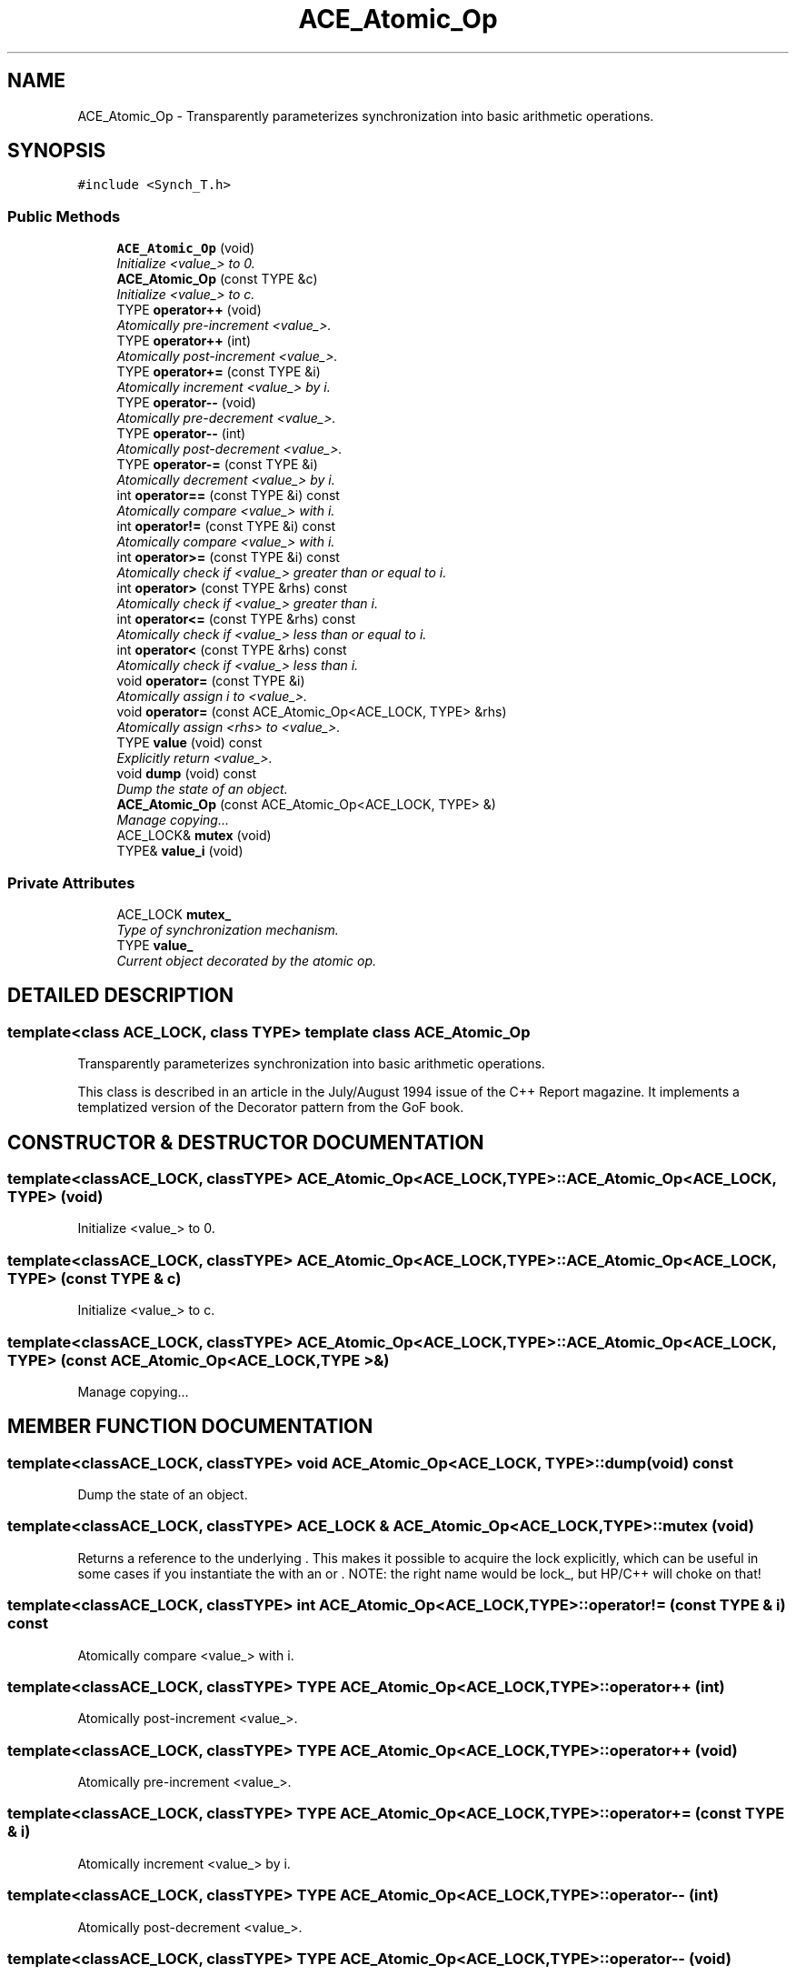 .TH ACE_Atomic_Op 3 "5 Oct 2001" "ACE" \" -*- nroff -*-
.ad l
.nh
.SH NAME
ACE_Atomic_Op \- Transparently parameterizes synchronization into basic arithmetic operations. 
.SH SYNOPSIS
.br
.PP
\fC#include <Synch_T.h>\fR
.PP
.SS Public Methods

.in +1c
.ti -1c
.RI "\fBACE_Atomic_Op\fR (void)"
.br
.RI "\fIInitialize <value_> to 0.\fR"
.ti -1c
.RI "\fBACE_Atomic_Op\fR (const TYPE &c)"
.br
.RI "\fIInitialize <value_> to c.\fR"
.ti -1c
.RI "TYPE \fBoperator++\fR (void)"
.br
.RI "\fIAtomically pre-increment <value_>.\fR"
.ti -1c
.RI "TYPE \fBoperator++\fR (int)"
.br
.RI "\fIAtomically post-increment <value_>.\fR"
.ti -1c
.RI "TYPE \fBoperator+=\fR (const TYPE &i)"
.br
.RI "\fIAtomically increment <value_> by i.\fR"
.ti -1c
.RI "TYPE \fBoperator--\fR (void)"
.br
.RI "\fIAtomically pre-decrement <value_>.\fR"
.ti -1c
.RI "TYPE \fBoperator--\fR (int)"
.br
.RI "\fIAtomically post-decrement <value_>.\fR"
.ti -1c
.RI "TYPE \fBoperator-=\fR (const TYPE &i)"
.br
.RI "\fIAtomically decrement <value_> by i.\fR"
.ti -1c
.RI "int \fBoperator==\fR (const TYPE &i) const"
.br
.RI "\fIAtomically compare <value_> with i.\fR"
.ti -1c
.RI "int \fBoperator!=\fR (const TYPE &i) const"
.br
.RI "\fIAtomically compare <value_> with i.\fR"
.ti -1c
.RI "int \fBoperator>=\fR (const TYPE &i) const"
.br
.RI "\fIAtomically check if <value_> greater than or equal to i.\fR"
.ti -1c
.RI "int \fBoperator>\fR (const TYPE &rhs) const"
.br
.RI "\fIAtomically check if <value_> greater than i.\fR"
.ti -1c
.RI "int \fBoperator<=\fR (const TYPE &rhs) const"
.br
.RI "\fIAtomically check if <value_> less than or equal to i.\fR"
.ti -1c
.RI "int \fBoperator<\fR (const TYPE &rhs) const"
.br
.RI "\fIAtomically check if <value_> less than i.\fR"
.ti -1c
.RI "void \fBoperator=\fR (const TYPE &i)"
.br
.RI "\fIAtomically assign i to <value_>.\fR"
.ti -1c
.RI "void \fBoperator=\fR (const ACE_Atomic_Op<ACE_LOCK, TYPE> &rhs)"
.br
.RI "\fIAtomically assign <rhs> to <value_>.\fR"
.ti -1c
.RI "TYPE \fBvalue\fR (void) const"
.br
.RI "\fIExplicitly return <value_>.\fR"
.ti -1c
.RI "void \fBdump\fR (void) const"
.br
.RI "\fIDump the state of an object.\fR"
.ti -1c
.RI "\fBACE_Atomic_Op\fR (const ACE_Atomic_Op<ACE_LOCK, TYPE> &)"
.br
.RI "\fIManage copying...\fR"
.ti -1c
.RI "ACE_LOCK& \fBmutex\fR (void)"
.br
.ti -1c
.RI "TYPE& \fBvalue_i\fR (void)"
.br
.in -1c
.SS Private Attributes

.in +1c
.ti -1c
.RI "ACE_LOCK \fBmutex_\fR"
.br
.RI "\fIType of synchronization mechanism.\fR"
.ti -1c
.RI "TYPE \fBvalue_\fR"
.br
.RI "\fICurrent object decorated by the atomic op.\fR"
.in -1c
.SH DETAILED DESCRIPTION
.PP 

.SS template<class ACE_LOCK, class TYPE>  template class ACE_Atomic_Op
Transparently parameterizes synchronization into basic arithmetic operations.
.PP
.PP
 This class is described in an article in the July/August 1994 issue of the C++ Report magazine. It implements a templatized version of the Decorator pattern from the GoF book. 
.PP
.SH CONSTRUCTOR & DESTRUCTOR DOCUMENTATION
.PP 
.SS template<classACE_LOCK, classTYPE> ACE_Atomic_Op<ACE_LOCK, TYPE>::ACE_Atomic_Op<ACE_LOCK, TYPE> (void)
.PP
Initialize <value_> to 0.
.PP
.SS template<classACE_LOCK, classTYPE> ACE_Atomic_Op<ACE_LOCK, TYPE>::ACE_Atomic_Op<ACE_LOCK, TYPE> (const TYPE & c)
.PP
Initialize <value_> to c.
.PP
.SS template<classACE_LOCK, classTYPE> ACE_Atomic_Op<ACE_LOCK, TYPE>::ACE_Atomic_Op<ACE_LOCK, TYPE> (const ACE_Atomic_Op< ACE_LOCK,TYPE >&)
.PP
Manage copying...
.PP
.SH MEMBER FUNCTION DOCUMENTATION
.PP 
.SS template<classACE_LOCK, classTYPE> void ACE_Atomic_Op<ACE_LOCK, TYPE>::dump (void) const
.PP
Dump the state of an object.
.PP
.SS template<classACE_LOCK, classTYPE> ACE_LOCK & ACE_Atomic_Op<ACE_LOCK, TYPE>::mutex (void)
.PP
Returns a reference to the underlying . This makes it possible to acquire the lock explicitly, which can be useful in some cases if you instantiate the  with an  or . NOTE: the right name would be lock_, but HP/C++ will choke on that! 
.SS template<classACE_LOCK, classTYPE> int ACE_Atomic_Op<ACE_LOCK, TYPE>::operator!= (const TYPE & i) const
.PP
Atomically compare <value_> with i.
.PP
.SS template<classACE_LOCK, classTYPE> TYPE ACE_Atomic_Op<ACE_LOCK, TYPE>::operator++ (int)
.PP
Atomically post-increment <value_>.
.PP
.SS template<classACE_LOCK, classTYPE> TYPE ACE_Atomic_Op<ACE_LOCK, TYPE>::operator++ (void)
.PP
Atomically pre-increment <value_>.
.PP
.SS template<classACE_LOCK, classTYPE> TYPE ACE_Atomic_Op<ACE_LOCK, TYPE>::operator+= (const TYPE & i)
.PP
Atomically increment <value_> by i.
.PP
.SS template<classACE_LOCK, classTYPE> TYPE ACE_Atomic_Op<ACE_LOCK, TYPE>::operator-- (int)
.PP
Atomically post-decrement <value_>.
.PP
.SS template<classACE_LOCK, classTYPE> TYPE ACE_Atomic_Op<ACE_LOCK, TYPE>::operator-- (void)
.PP
Atomically pre-decrement <value_>.
.PP
.SS template<classACE_LOCK, classTYPE> TYPE ACE_Atomic_Op<ACE_LOCK, TYPE>::operator-= (const TYPE & i)
.PP
Atomically decrement <value_> by i.
.PP
.SS template<classACE_LOCK, classTYPE> int ACE_Atomic_Op<ACE_LOCK, TYPE>::operator< (const TYPE & rhs) const
.PP
Atomically check if <value_> less than i.
.PP
.SS template<classACE_LOCK, classTYPE> int ACE_Atomic_Op<ACE_LOCK, TYPE>::operator<= (const TYPE & rhs) const
.PP
Atomically check if <value_> less than or equal to i.
.PP
.SS template<classACE_LOCK, classTYPE> void ACE_Atomic_Op<ACE_LOCK, TYPE>::operator= (const ACE_Atomic_Op< ACE_LOCK,TYPE >& rhs)
.PP
Atomically assign <rhs> to <value_>.
.PP
.SS template<classACE_LOCK, classTYPE> void ACE_Atomic_Op<ACE_LOCK, TYPE>::operator= (const TYPE & i)
.PP
Atomically assign i to <value_>.
.PP
.SS template<classACE_LOCK, classTYPE> int ACE_Atomic_Op<ACE_LOCK, TYPE>::operator== (const TYPE & i) const
.PP
Atomically compare <value_> with i.
.PP
.SS template<classACE_LOCK, classTYPE> int ACE_Atomic_Op<ACE_LOCK, TYPE>::operator> (const TYPE & rhs) const
.PP
Atomically check if <value_> greater than i.
.PP
.SS template<classACE_LOCK, classTYPE> int ACE_Atomic_Op<ACE_LOCK, TYPE>::operator>= (const TYPE & i) const
.PP
Atomically check if <value_> greater than or equal to i.
.PP
.SS template<classACE_LOCK, classTYPE> TYPE ACE_Atomic_Op<ACE_LOCK, TYPE>::value (void) const
.PP
Explicitly return <value_>.
.PP
.SS template<classACE_LOCK, classTYPE> TYPE & ACE_Atomic_Op<ACE_LOCK, TYPE>::value_i (void)
.PP
Explicitly return <value_> (by reference). This gives the user full, unrestricted access to the underlying value. This method will usually be used in conjunction with explicit access to the lock. Use with care ;-) 
.SH MEMBER DATA DOCUMENTATION
.PP 
.SS template<classACE_LOCK, classTYPE> ACE_LOCK ACE_Atomic_Op<ACE_LOCK, TYPE>::mutex_\fC [private]\fR
.PP
Type of synchronization mechanism.
.PP
.SS template<classACE_LOCK, classTYPE> TYPE ACE_Atomic_Op<ACE_LOCK, TYPE>::value_\fC [private]\fR
.PP
Current object decorated by the atomic op.
.PP


.SH AUTHOR
.PP 
Generated automatically by Doxygen for ACE from the source code.